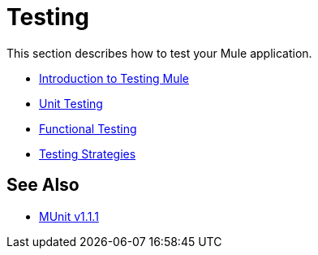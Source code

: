 = Testing

This section describes how to test your Mule application.

* link:/mule-user-guide/v/3.7/introduction-to-testing-mule[Introduction to Testing Mule]
* link:/mule-user-guide/v/3.7/unit-testing[Unit Testing]
* link:/mule-user-guide/v/3.7/functional-testing[Functional Testing]
* link:/mule-user-guide/v/3.7/testing-strategies[Testing Strategies]

== See Also

* link:/munit/v/1.1.1[MUnit v1.1.1]
